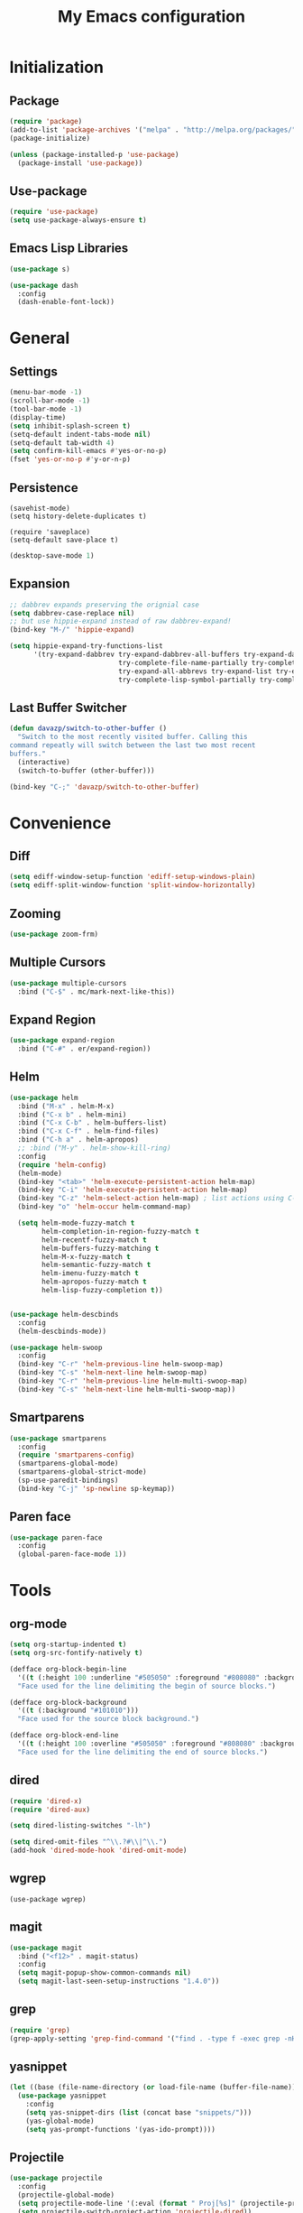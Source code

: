 #+startup: indent
#+title: My Emacs configuration

* Initialization
** Package
   #+BEGIN_SRC emacs-lisp
     (require 'package)
     (add-to-list 'package-archives '("melpa" . "http://melpa.org/packages/"))
     (package-initialize)

     (unless (package-installed-p 'use-package)
       (package-install 'use-package))
   #+END_SRC
** Use-package
   #+BEGIN_SRC emacs-lisp
     (require 'use-package)
     (setq use-package-always-ensure t)
   #+END_SRC

** Emacs Lisp Libraries
#+BEGIN_SRC emacs-lisp
(use-package s)
#+END_SRC
#+BEGIN_SRC emacs-lisp
(use-package dash
  :config
  (dash-enable-font-lock))
#+END_SRC

* General
** Settings
#+BEGIN_SRC emacs-lisp
  (menu-bar-mode -1)
  (scroll-bar-mode -1)
  (tool-bar-mode -1)
  (display-time)
  (setq inhibit-splash-screen t)
  (setq-default indent-tabs-mode nil)
  (setq-default tab-width 4)
  (setq confirm-kill-emacs #'yes-or-no-p)
  (fset 'yes-or-no-p #'y-or-n-p)
#+END_SRC

** Persistence
#+BEGIN_EXAMPLE
(savehist-mode)
(setq history-delete-duplicates t)
#+END_EXAMPLE

#+BEGIN_SRC emaslisp
(require 'saveplace)
(setq-default save-place t)
#+END_SRC

#+BEGIN_SRC emacs-lisp
(desktop-save-mode 1)
#+END_SRC

** Expansion
#+BEGIN_SRC emacs-lisp
  ;; dabbrev expands preserving the orignial case
  (setq dabbrev-case-replace nil)
  ;; but use hippie-expand instead of raw dabbrev-expand!
  (bind-key "M-/" 'hippie-expand)

  (setq hippie-expand-try-functions-list
        '(try-expand-dabbrev try-expand-dabbrev-all-buffers try-expand-dabbrev-from-kill
                             try-complete-file-name-partially try-complete-file-name
                             try-expand-all-abbrevs try-expand-list try-expand-line
                             try-complete-lisp-symbol-partially try-complete-lisp-symbol))

#+END_SRC

** Last Buffer Switcher
#+BEGIN_SRC emacs-lisp
  (defun davazp/switch-to-other-buffer ()
    "Switch to the most recently visited buffer. Calling this
  command repeatly will switch between the last two most recent
  buffers."
    (interactive)
    (switch-to-buffer (other-buffer)))

  (bind-key "C-;" 'davazp/switch-to-other-buffer)
#+END_SRC

* Convenience
** Diff
#+BEGIN_SRC emacs-lisp
(setq ediff-window-setup-function 'ediff-setup-windows-plain)
(setq ediff-split-window-function 'split-window-horizontally)
#+END_SRC
** Zooming
#+BEGIN_SRC emacs-lisp
(use-package zoom-frm)
#+END_SRC
** Multiple Cursors
#+BEGIN_SRC emacs-lisp
(use-package multiple-cursors
  :bind ("C-$" . mc/mark-next-like-this))
#+END_SRC
** Expand Region
#+BEGIN_SRC emacs-lisp
(use-package expand-region
  :bind ("C-#" . er/expand-region))
#+END_SRC
** Helm
#+BEGIN_SRC emacs-lisp
  (use-package helm
    :bind ("M-x" . helm-M-x)
    :bind ("C-x b" . helm-mini)
    :bind ("C-x C-b" . helm-buffers-list)
    :bind ("C-x C-f" . helm-find-files)
    :bind ("C-h a" . helm-apropos)
    ;; :bind ("M-y" . helm-show-kill-ring)
    :config
    (require 'helm-config)
    (helm-mode)
    (bind-key "<tab>" 'helm-execute-persistent-action helm-map)
    (bind-key "C-i" 'helm-execute-persistent-action helm-map)
    (bind-key "C-z" 'helm-select-action helm-map) ; list actions using C-z
    (bind-key "o" 'helm-occur helm-command-map)

    (setq helm-mode-fuzzy-match t
          helm-completion-in-region-fuzzy-match t
          helm-recentf-fuzzy-match t
          helm-buffers-fuzzy-matching t
          helm-M-x-fuzzy-match t
          helm-semantic-fuzzy-match t
          helm-imenu-fuzzy-match t
          helm-apropos-fuzzy-match t
          helm-lisp-fuzzy-completion t))


  (use-package helm-descbinds
    :config
    (helm-descbinds-mode))

  (use-package helm-swoop
    :config
    (bind-key "C-r" 'helm-previous-line helm-swoop-map)
    (bind-key "C-s" 'helm-next-line helm-swoop-map)
    (bind-key "C-r" 'helm-previous-line helm-multi-swoop-map)
    (bind-key "C-s" 'helm-next-line helm-multi-swoop-map))
#+END_SRC
** Smartparens
#+BEGIN_SRC emacs-lisp
  (use-package smartparens
    :config
    (require 'smartparens-config)
    (smartparens-global-mode)
    (smartparens-global-strict-mode)
    (sp-use-paredit-bindings)
    (bind-key "C-j" 'sp-newline sp-keymap))
#+END_SRC
** Paren face
#+BEGIN_SRC emacs-lisp
(use-package paren-face
  :config
  (global-paren-face-mode 1))
#+END_SRC

* Tools
** org-mode
#+BEGIN_SRC emacs-lisp
  (setq org-startup-indented t)
  (setq org-src-fontify-natively t)
#+END_SRC
#+BEGIN_SRC emacs-lisp
(defface org-block-begin-line
  '((t (:height 100 :underline "#505050" :foreground "#808080" :background "#202020")))
  "Face used for the line delimiting the begin of source blocks.")

(defface org-block-background
  '((t (:background "#101010")))
  "Face used for the source block background.")

(defface org-block-end-line
  '((t (:height 100 :overline "#505050" :foreground "#808080" :background "#202020")))
  "Face used for the line delimiting the end of source blocks.")
#+END_SRC

** dired
#+BEGIN_SRC emacs-lisp
(require 'dired-x)
(require 'dired-aux)

(setq dired-listing-switches "-lh")

(setq dired-omit-files "^\\.?#\\|^\\.")
(add-hook 'dired-mode-hook 'dired-omit-mode)
#+END_SRC
** wgrep
#+BEGIN_SRC wgrep
(use-package wgrep)
#+END_SRC
** magit
#+BEGIN_SRC emacs-lisp
(use-package magit
  :bind ("<f12>" . magit-status)
  :config
  (setq magit-popup-show-common-commands nil)
  (setq magit-last-seen-setup-instructions "1.4.0"))
#+END_SRC
** grep
#+BEGIN_SRC emacs-lisp
(require 'grep)
(grep-apply-setting 'grep-find-command '("find . -type f -exec grep -nH -i -e  {} +" . 37))
#+END_SRC
** yasnippet
#+BEGIN_SRC emacs-lisp
(let ((base (file-name-directory (or load-file-name (buffer-file-name)))))
  (use-package yasnippet
    :config
    (setq yas-snippet-dirs (list (concat base "snippets/")))
    (yas-global-mode)
    (setq yas-prompt-functions '(yas-ido-prompt))))
#+END_SRC
** Projectile
#+BEGIN_SRC emacs-lisp
(use-package projectile
  :config
  (projectile-global-mode)
  (setq projectile-mode-line '(:eval (format " Proj[%s]" (projectile-project-name))))
  (setq projectile-switch-project-action 'projectile-dired))
#+END_SRC

#+BEGIN_SRC emacs-lisp
  (use-package helm-projectile
    :config
    (helm-projectile-on))
#+END_SRC

* Programming
** Sass
#+BEGIN_SRC emacs-lisp
  (use-package helm-css-scss
    :config
    (require 'css-mode)
    (bind-key "M-." 'helm-css-scss css-mode-map))

  (use-package scss-mode
    :mode ("\\.scss\\'" . scss-mode)
    :config
    (bind-key "M-." 'helm-css-scss scss-mode-map))
#+END_SRC
** Markdown
#+BEGIN_SRC emacs-lisp
(use-package markdown-mode)
#+END_SRC
** YAML
#+BEGIN_SRC emacs-lisp
(use-package yaml-mode)
#+END_SRC
** JSON
#+BEGIN_SRC emacs-lisp
(use-package json-mode)
#+END_SRC
** Haskell
#+BEGIN_SRC emacs-lisp
(use-package haskell-mode
  :config
  (add-hook 'haskell-mode-hook 'haskell-indentation-mode)
  (add-hook 'haskell-mode-hook 'interactive-haskell-mode))
#+END_SRC
** Emacs Lisp
#+BEGIN_SRC emacs-lisp
(use-package elisp-slime-nav
  :config
  (dolist (hook '(emacs-lisp-mode-hook ielm-mode-hook))
    (add-hook hook 'turn-on-elisp-slime-nav-mode)))
#+END_SRC
#+BEGIN_SRC emacs-lisp
(add-hook 'emacs-lisp-mode-hook 'eldoc-mode)
#+END_SRC
** Common Lisp
#+BEGIN_SRC emacs-lisp
(use-package slime
  :config
  (setq inferior-lisp-program (locate-file "sbcl" exec-path))
  (slime-setup '(slime-fancy)))
#+END_SRC
** Javascript
#+BEGIN_SRC emacs-lisp
(use-package js2-mode
  :mode ("\\.js$" . js2-mode)
  :config
  (setq-default js2-basic-offset 2)
  (setq-default js-indent-level 2)
  (setq js2-include-browser-externs t
        js2-include-node-externs t))
#+END_SRC
#+BEGIN_SRC emacs-lisp
(require 'ffap)
(defun davazp/ffap-nodejs-module (name)
  (unless (or (string-prefix-p "/" name)
              (string-prefix-p "./" name)
              (string-prefix-p "../" name))
    (let ((base (locate-dominating-file
                 default-directory
                 (lambda (dir)
                   (let ((filename (concat dir "node_modules/" name)))
                     (and (file-exists-p filename)
                          filename))))))
      (and base (concat base "node_modules/" name)))))

(add-to-list 'ffap-alist '(js-mode . davazp/ffap-nodejs-module) t)
(add-to-list 'ffap-alist '(js2-mode . davazp/ffap-nodejs-module) t)
#+END_SRC
#+BEGIN_SRC emacs-lisp
(use-package nodejs-repl)

(defun js-send-to-nodejs-repl ()
  (interactive)
  (let ((string (buffer-string)))
    (nodejs-repl)
    (nodejs-repl--send-string string)))
#+END_SRC

* Machine-specifig configuration
#+BEGIN_SRC emacs-lisp
(let ((machine-elisp-file (expand-file-name (concat system-name ".el"))))
  (when (file-exists-p machine-elisp-file)
    (load machine-elisp-file)))
#+END_SRC
